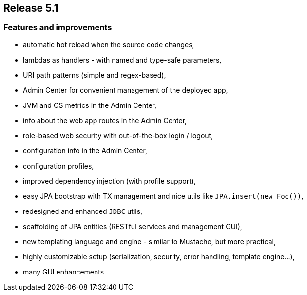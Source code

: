 == Release 5.1

=== Features and improvements

 - automatic hot reload when the source code changes,
 - lambdas as handlers - with named and type-safe parameters,
 - URI path patterns (simple and regex-based),
 - Admin Center for convenient management of the deployed app,
 - JVM and OS metrics in the Admin Center,
 - info about the web app routes in the Admin Center,
 - role-based web security with out-of-the-box login / logout,
 - configuration info in the Admin Center,
 - configuration profiles,
 - improved dependency injection (with profile support),
 - easy JPA bootstrap with TX management and nice utils like `JPA.insert(new Foo())`,
 - redesigned and enhanced `JDBC` utils,
 - scaffolding of JPA entities (RESTful services and management GUI),
 - new templating language and engine - similar to Mustache, but more practical,
 - highly customizable setup (serialization, security, error handling, template engine...),
 - many GUI enhancements...
